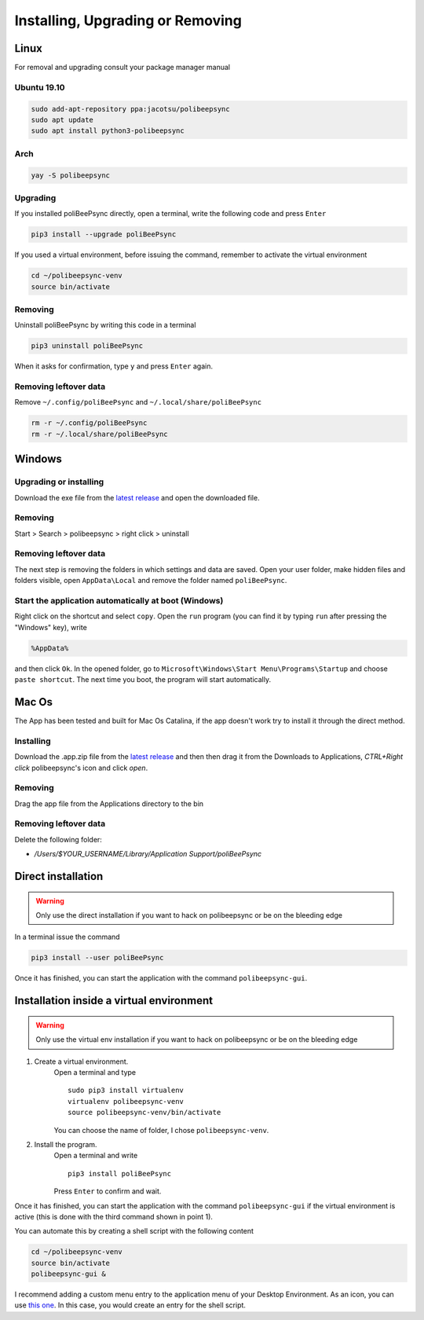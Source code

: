 Installing, Upgrading or Removing
=================================

Linux
------
For removal and upgrading consult your package manager manual

Ubuntu 19.10
^^^^^^^^^^^^
.. code-block:: bash

  sudo add-apt-repository ppa:jacotsu/polibeepsync
  sudo apt update
  sudo apt install python3-polibeepsync

Arch
^^^^
.. code-block:: bash

  yay -S polibeepsync


Upgrading
^^^^^^^^^

If you installed poliBeePsync directly, open a terminal, write the following
code and press ``Enter``

.. code-block:: bash

    pip3 install --upgrade poliBeePsync

If you used a virtual environment, before issuing the command, remember to
activate the virtual environment

.. code-block:: bash

    cd ~/polibeepsync-venv
    source bin/activate

Removing
^^^^^^^^^^^^^

Uninstall poliBeePsync by writing this code in a terminal

.. code-block:: bash

    pip3 uninstall poliBeePsync

When it asks for confirmation, type ``y`` and press ``Enter`` again.

Removing leftover data
^^^^^^^^^^^^^^^^^^^^^^^
Remove ``~/.config/poliBeePsync`` and ``~/.local/share/poliBeePsync``

.. code-block:: bash

    rm -r ~/.config/poliBeePsync
    rm -r ~/.local/share/poliBeePsync



Windows
--------
Upgrading or installing
^^^^^^^^^^^^^^^^^^^^^^^
Download the exe file from the `latest release <https://github.com/Jacotsu/polibeepsync/releases/latest>`_
and open the downloaded file.


Removing
^^^^^^^^^^^^^

Start > Search > polibeepsync > right click > uninstall

Removing leftover data
^^^^^^^^^^^^^^^^^^^^^^^
The next step is removing the folders in which settings and data are saved.
Open your user folder, make hidden files and folders visible, open
``AppData\Local`` and remove the folder named ``poliBeePsync``.

Start the application automatically at boot (Windows)
^^^^^^^^^^^^^^^^^^^^^^^^^^^^^^^^^^^^^^^^^^^^^^^^^^^^^

Right click on the shortcut and select ``copy``.
Open the ``run`` program (you can find it by typing ``run`` after pressing
the "Windows" key), write

.. code-block:: bash

	%AppData%

and then click ``Ok``. In the opened folder, go to ``Microsoft\Windows\Start Menu\Programs\Startup``
and choose ``paste shortcut``. The next time you boot, the program will
start automatically.

Mac Os
-------
The App has been tested and built for Mac Os Catalina, if the app doesn't work
try to install it through the direct method.

Installing
^^^^^^^^^^^^
Download the .app.zip file from the `latest release <https://github.com/Jacotsu/polibeepsync/releases/latest>`_ and then
then drag it from the Downloads to Applications, `CTRL+Right click` polibeepsync's icon and click `open`.

.. image:: _static/img/mac_installing.png
	:alt: Mac installing.

.. image:: _static/img/mac_installed.png
	:alt: Mac installed.


Removing
^^^^^^^^
Drag the app file from the Applications directory to the bin

.. image:: _static/img/mac_uninstall.png
  :alt: Mac uninstall.

Removing leftover data
^^^^^^^^^^^^^^^^^^^^^^^
Delete the following folder:

- `/Users/$YOUR_USERNAME/Library/Application Support/poliBeePsync`

Direct installation
-------------------
.. warning::
  Only use the direct installation if you want to hack on polibeepsync or be on the bleeding edge

In a terminal issue the command

.. code-block:: bash

    pip3 install --user poliBeePsync

Once it has finished, you can start the application with the command
``polibeepsync-gui``.

Installation inside a virtual environment
-----------------------------------------
.. warning::
  Only use the virtual env installation if you want to hack on polibeepsync or be on the bleeding edge

1. Create a virtual environment.
    Open a terminal and type
    ::

      sudo pip3 install virtualenv
      virtualenv polibeepsync-venv
      source polibeepsync-venv/bin/activate

    You can choose the name of folder, I chose ``polibeepsync-venv``.

2. Install the program.
    Open a terminal and write
    ::

        pip3 install poliBeePsync

    Press ``Enter`` to confirm and wait.

Once it has finished, you can start the application with the command
``polibeepsync-gui`` if the virtual environment is active (this is done with
the third command shown in point 1).

You can automate this by creating a shell script with the following content

.. code-block:: bash

    cd ~/polibeepsync-venv
    source bin/activate
    polibeepsync-gui &

I recommend adding a custom menu entry to the application menu of your
Desktop Environment.
As an icon, you can use `this one <https://github.com/Jacotsu/polibeepsync/blob/master/icons/polibeepsync.svg>`_.
In this case, you would create an entry for the shell script.


